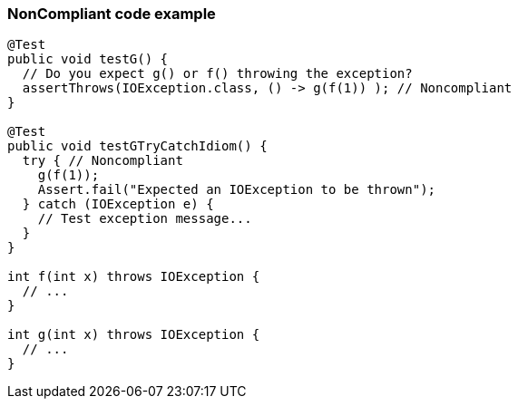 === NonCompliant code example

[source,text]
----
@Test
public void testG() {
  // Do you expect g() or f() throwing the exception?
  assertThrows(IOException.class, () -> g(f(1)) ); // Noncompliant
}

@Test
public void testGTryCatchIdiom() {
  try { // Noncompliant
    g(f(1)); 
    Assert.fail("Expected an IOException to be thrown");
  } catch (IOException e) {
    // Test exception message...
  }
}

int f(int x) throws IOException {
  // ...
}

int g(int x) throws IOException {
  // ...
}
----

